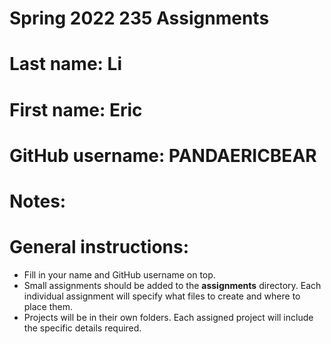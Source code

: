 * Spring 2022 235 Assignments

* Last name: Li

* First name: Eric

* GitHub username: PANDAERICBEAR

* Notes:



* General instructions:
- Fill in your name and GitHub username on top.
- Small assignments should be added to the *assignments*
  directory. Each individual assignment will specify what files to
  create and where to place them.
- Projects will be in their own folders. Each assigned project will
  include the specific details required.
